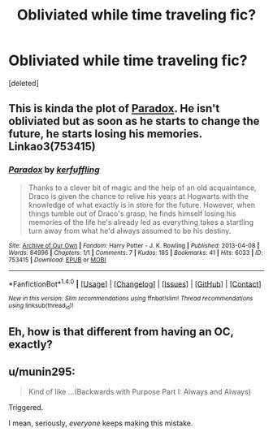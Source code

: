 #+TITLE: Obliviated while time traveling fic?

* Obliviated while time traveling fic?
:PROPERTIES:
:Score: 2
:DateUnix: 1487574052.0
:DateShort: 2017-Feb-20
:FlairText: Request
:END:
[deleted]


** This is kinda the plot of [[http://archiveofourown.org/works/753415][Paradox]]. He isn't obliviated but as soon as he starts to change the future, he starts losing his memories. Linkao3(753415)
:PROPERTIES:
:Author: gotkate86
:Score: 3
:DateUnix: 1487580398.0
:DateShort: 2017-Feb-20
:END:

*** [[http://archiveofourown.org/works/753415][*/Paradox/*]] by [[http://www.archiveofourown.org/users/kerfuffling/pseuds/kerfuffling][/kerfuffling/]]

#+begin_quote
  Thanks to a clever bit of magic and the help of an old acquaintance, Draco is given the chance to relive his years at Hogwarts with the knowledge of what exactly is in store for the future. However, when things tumble out of Draco's grasp, he finds himself losing his memories of the life he's already led as everything takes a startling turn away from what he'd always assumed to be his destiny.
#+end_quote

^{/Site/: [[http://www.archiveofourown.org/][Archive of Our Own]] *|* /Fandom/: Harry Potter - J. K. Rowling *|* /Published/: 2013-04-08 *|* /Words/: 84996 *|* /Chapters/: 1/1 *|* /Comments/: 7 *|* /Kudos/: 185 *|* /Bookmarks/: 41 *|* /Hits/: 6033 *|* /ID/: 753415 *|* /Download/: [[http://archiveofourown.org/downloads/ke/kerfuffling/753415/Paradox.epub?updated_at=1387629868][EPUB]] or [[http://archiveofourown.org/downloads/ke/kerfuffling/753415/Paradox.mobi?updated_at=1387629868][MOBI]]}

--------------

*FanfictionBot*^{1.4.0} *|* [[[https://github.com/tusing/reddit-ffn-bot/wiki/Usage][Usage]]] | [[[https://github.com/tusing/reddit-ffn-bot/wiki/Changelog][Changelog]]] | [[[https://github.com/tusing/reddit-ffn-bot/issues/][Issues]]] | [[[https://github.com/tusing/reddit-ffn-bot/][GitHub]]] | [[[https://www.reddit.com/message/compose?to=tusing][Contact]]]

^{/New in this version: Slim recommendations using/ ffnbot!slim! /Thread recommendations using/ linksub(thread_id)!}
:PROPERTIES:
:Author: FanfictionBot
:Score: 1
:DateUnix: 1487580405.0
:DateShort: 2017-Feb-20
:END:


** Eh, how is that different from having an OC, exactly?
:PROPERTIES:
:Score: 1
:DateUnix: 1487578471.0
:DateShort: 2017-Feb-20
:END:


** u/munin295:
#+begin_quote
  Kind of like ...(Backwards with Purpose Part I: Always and Always)
#+end_quote

Triggered.

I mean, seriously, /everyone/ keeps making this mistake.
:PROPERTIES:
:Author: munin295
:Score: 0
:DateUnix: 1487604586.0
:DateShort: 2017-Feb-20
:END:
